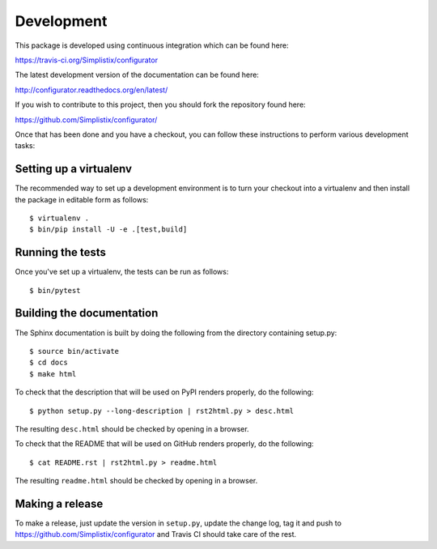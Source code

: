 Development
===========

.. highlight:: bash

This package is developed using continuous integration which can be
found here:

https://travis-ci.org/Simplistix/configurator

The latest development version of the documentation can be found here:

http://configurator.readthedocs.org/en/latest/

If you wish to contribute to this project, then you should fork the
repository found here:

https://github.com/Simplistix/configurator/

Once that has been done and you have a checkout, you can follow these
instructions to perform various development tasks:

Setting up a virtualenv
-----------------------

The recommended way to set up a development environment is to turn
your checkout into a virtualenv and then install the package in
editable form as follows::

  $ virtualenv .
  $ bin/pip install -U -e .[test,build]

Running the tests
-----------------

Once you've set up a virtualenv, the tests can be run as follows::

  $ bin/pytest

Building the documentation
--------------------------

The Sphinx documentation is built by doing the following from the
directory containing setup.py::

  $ source bin/activate
  $ cd docs
  $ make html

To check that the description that will be used on PyPI renders properly,
do the following::

  $ python setup.py --long-description | rst2html.py > desc.html

The resulting ``desc.html`` should be checked by opening in a browser.

To check that the README that will be used on GitHub renders properly,
do the following::

  $ cat README.rst | rst2html.py > readme.html

The resulting ``readme.html`` should be checked by opening in a browser.

Making a release
----------------

To make a release, just update the version in ``setup.py``,
update the change log, tag it
and push to https://github.com/Simplistix/configurator
and Travis CI should take care of the rest.
